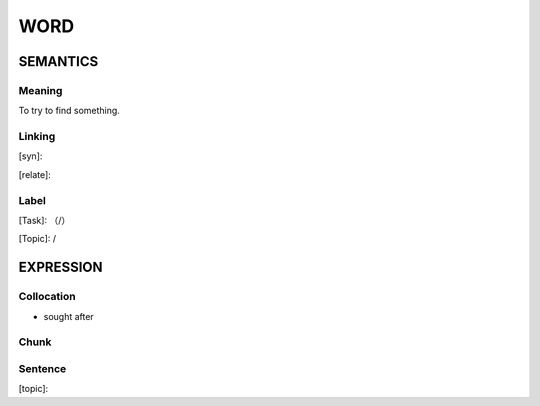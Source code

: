 WORD
=========


SEMANTICS
---------

Meaning
```````
To try to find something.

Linking
```````
[syn]:

[relate]:


Label
`````
[Task]: （/）

[Topic]:  /


EXPRESSION
----------


Collocation
```````````
- sought after

Chunk
`````


Sentence
`````````
[topic]:

